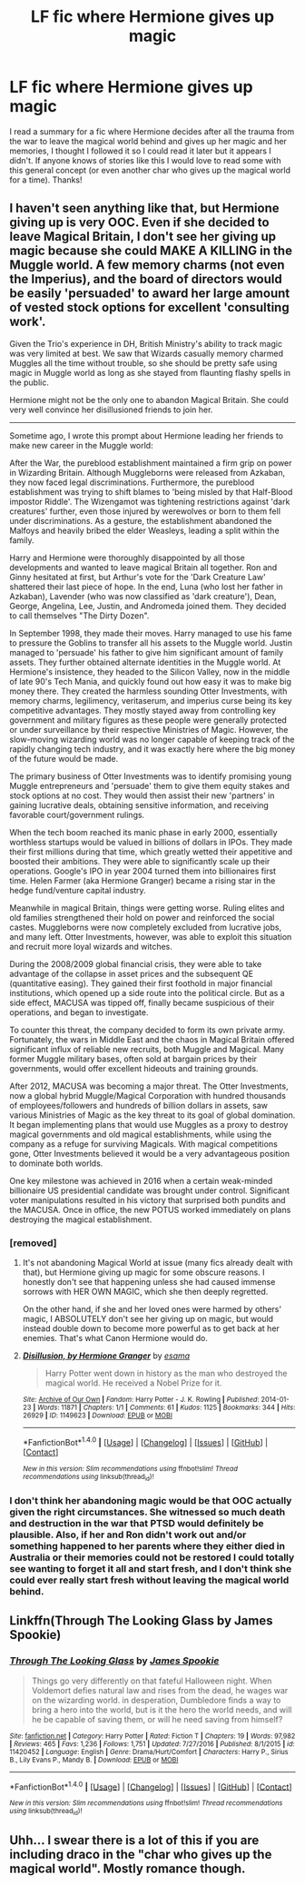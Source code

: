 #+TITLE: LF fic where Hermione gives up magic

* LF fic where Hermione gives up magic
:PROPERTIES:
:Author: RoseyMarie
:Score: 3
:DateUnix: 1503717080.0
:DateShort: 2017-Aug-26
:FlairText: Request
:END:
I read a summary for a fic where Hermione decides after all the trauma from the war to leave the magical world behind and gives up her magic and her memories, I thought I followed it so I could read it later but it appears I didn't. If anyone knows of stories like this I would love to read some with this general concept (or even another char who gives up the magical world for a time). Thanks!


** I haven't seen anything like that, but Hermione giving up is very OOC. Even if she decided to leave Magical Britain, I don't see her giving up magic because she could MAKE A KILLING in the Muggle world. A few memory charms (not even the Imperius), and the board of directors would be easily 'persuaded' to award her large amount of vested stock options for excellent 'consulting work'.

Given the Trio's experience in DH, British Ministry's ability to track magic was very limited at best. We saw that Wizards casually memory charmed Muggles all the time without trouble, so she should be pretty safe using magic in Muggle world as long as she stayed from flaunting flashy spells in the public.

Hermione might not be the only one to abandon Magical Britain. She could very well convince her disillusioned friends to join her.

--------------

Sometime ago, I wrote this prompt about Hermione leading her friends to make new career in the Muggle world:

After the War, the pureblood establishment maintained a firm grip on power in Wizarding Britain. Although Muggleborns were released from Azkaban, they now faced legal discriminations. Furthermore, the pureblood establishment was trying to shift blames to 'being misled by that Half-Blood impostor Riddle'. The Wizengamot was tightening restrictions against 'dark creatures' further, even those injured by werewolves or born to them fell under discriminations. As a gesture, the establishment abandoned the Malfoys and heavily bribed the elder Weasleys, leading a split within the family.

Harry and Hermione were thoroughly disappointed by all those developments and wanted to leave magical Britain all together. Ron and Ginny hesitated at first, but Arthur's vote for the 'Dark Creature Law' shattered their last piece of hope. In the end, Luna (who lost her father in Azkaban), Lavender (who was now classified as 'dark creature'), Dean, George, Angelina, Lee, Justin, and Andromeda joined them. They decided to call themselves "The Dirty Dozen".

In September 1998, they made their moves. Harry managed to use his fame to pressure the Goblins to transfer all his assets to the Muggle world. Justin managed to 'persuade' his father to give him significant amount of family assets. They further obtained alternate identities in the Muggle world. At Hermione's insistence, they headed to the Silicon Valley, now in the middle of late 90's Tech Mania, and quickly found out how easy it was to make big money there. They created the harmless sounding Otter Investments, with memory charms, legilimency, veritaserum, and imperius curse being its key competitive advantages. They mostly stayed away from controlling key government and military figures as these people were generally protected or under surveillance by their respective Ministries of Magic. However, the slow-moving wizarding world was no longer capable of keeping track of the rapidly changing tech industry, and it was exactly here where the big money of the future would be made.

The primary business of Otter Investments was to identify promising young Muggle entrepreneurs and 'persuade' them to give them equity stakes and stock options at no cost. They would then assist their new 'partners' in gaining lucrative deals, obtaining sensitive information, and receiving favorable court/government rulings.

When the tech boom reached its manic phase in early 2000, essentially worthless startups would be valued in billions of dollars in IPOs. They made their first millions during that time, which greatly wetted their appetitive and boosted their ambitions. They were able to significantly scale up their operations. Google's IPO in year 2004 turned them into billionaires first time. Helen Farmer (aka Hermione Granger) became a rising star in the hedge fund/venture capital industry.

Meanwhile in magical Britain, things were getting worse. Ruling elites and old families strengthened their hold on power and reinforced the social castes. Muggleborns were now completely excluded from lucrative jobs, and many left. Otter Investments, however, was able to exploit this situation and recruit more loyal wizards and witches.

During the 2008/2009 global financial crisis, they were able to take advantage of the collapse in asset prices and the subsequent QE (quantitative easing). They gained their first foothold in major financial institutions, which opened up a side route into the political circle. But as a side effect, MACUSA was tipped off, finally became suspicious of their operations, and began to investigate.

To counter this threat, the company decided to form its own private army. Fortunately, the wars in Middle East and the chaos in Magical Britain offered significant influx of reliable new recruits, both Muggle and Magical. Many former Muggle military bases, often sold at bargain prices by their governments, would offer excellent hideouts and training grounds.

After 2012, MACUSA was becoming a major threat. The Otter Investments, now a global hybrid Muggle/Magical Corporation with hundred thousands of employees/followers and hundreds of billion dollars in assets, saw various Ministries of Magic as the key threat to its goal of global domination. It began implementing plans that would use Muggles as a proxy to destroy magical governments and old magical establishments, while using the company as a refuge for surviving Magicals. With magical competitions gone, Otter Investments believed it would be a very advantageous position to dominate both worlds.

One key milestone was achieved in 2016 when a certain weak-minded billionaire US presidential candidate was brought under control. Significant voter manipulations resulted in his victory that surprised both pundits and the MACUSA. Once in office, the new POTUS worked immediately on plans destroying the magical establishment.
:PROPERTIES:
:Author: InquisitorCOC
:Score: 6
:DateUnix: 1503721379.0
:DateShort: 2017-Aug-26
:END:

*** [removed]
:PROPERTIES:
:Score: 3
:DateUnix: 1503748612.0
:DateShort: 2017-Aug-26
:END:

**** It's not abandoning Magical World at issue (many fics already dealt with that), but Hermione giving up magic for some obscure reasons. I honestly don't see that happening unless she had caused immense sorrows with HER OWN MAGIC, which she then deeply regretted.

On the other hand, if she and her loved ones were harmed by others' magic, I ABSOLUTELY don't see her giving up on magic, but would instead double down to become more powerful as to get back at her enemies. That's what Canon Hermione would do.
:PROPERTIES:
:Author: InquisitorCOC
:Score: 4
:DateUnix: 1503753938.0
:DateShort: 2017-Aug-26
:END:


**** [[http://archiveofourown.org/works/1149623][*/Disillusion, by Hermione Granger/*]] by [[http://www.archiveofourown.org/users/esama/pseuds/esama][/esama/]]

#+begin_quote
  Harry Potter went down in history as the man who destroyed the magical world. He received a Nobel Prize for it.
#+end_quote

^{/Site/: [[http://www.archiveofourown.org/][Archive of Our Own]] *|* /Fandom/: Harry Potter - J. K. Rowling *|* /Published/: 2014-01-23 *|* /Words/: 11871 *|* /Chapters/: 1/1 *|* /Comments/: 61 *|* /Kudos/: 1125 *|* /Bookmarks/: 344 *|* /Hits/: 26929 *|* /ID/: 1149623 *|* /Download/: [[http://archiveofourown.org/downloads/es/esama/1149623/Disillusion%20by%20Hermione%20Granger.epub?updated_at=1480895745][EPUB]] or [[http://archiveofourown.org/downloads/es/esama/1149623/Disillusion%20by%20Hermione%20Granger.mobi?updated_at=1480895745][MOBI]]}

--------------

*FanfictionBot*^{1.4.0} *|* [[[https://github.com/tusing/reddit-ffn-bot/wiki/Usage][Usage]]] | [[[https://github.com/tusing/reddit-ffn-bot/wiki/Changelog][Changelog]]] | [[[https://github.com/tusing/reddit-ffn-bot/issues/][Issues]]] | [[[https://github.com/tusing/reddit-ffn-bot/][GitHub]]] | [[[https://www.reddit.com/message/compose?to=tusing][Contact]]]

^{/New in this version: Slim recommendations using/ ffnbot!slim! /Thread recommendations using/ linksub(thread_id)!}
:PROPERTIES:
:Author: FanfictionBot
:Score: 1
:DateUnix: 1503748631.0
:DateShort: 2017-Aug-26
:END:


*** I don't think her abandoning magic would be that OOC actually given the right circumstances. She witnessed so much death and destruction in the war that PTSD would definitely be plausible. Also, if her and Ron didn't work out and/or something happened to her parents where they either died in Australia or their memories could not be restored I could totally see wanting to forget it all and start fresh, and I don't think she could ever really start fresh without leaving the magical world behind.
:PROPERTIES:
:Author: RoseyMarie
:Score: 1
:DateUnix: 1503721732.0
:DateShort: 2017-Aug-26
:END:


** Linkffn(Through The Looking Glass by James Spookie)
:PROPERTIES:
:Author: openthekey
:Score: 1
:DateUnix: 1503785038.0
:DateShort: 2017-Aug-27
:END:

*** [[http://www.fanfiction.net/s/11420452/1/][*/Through The Looking Glass/*]] by [[https://www.fanfiction.net/u/649126/James-Spookie][/James Spookie/]]

#+begin_quote
  Things go very differently on that fateful Halloween night. When Voldemort defies natural law and rises from the dead, he wages war on the wizarding world. in desperation, Dumbledore finds a way to bring a hero into the world, but is it the hero the world needs, and will he be capable of saving them, or will he need saving from himself?
#+end_quote

^{/Site/: [[http://www.fanfiction.net/][fanfiction.net]] *|* /Category/: Harry Potter *|* /Rated/: Fiction T *|* /Chapters/: 19 *|* /Words/: 97,982 *|* /Reviews/: 465 *|* /Favs/: 1,236 *|* /Follows/: 1,751 *|* /Updated/: 7/27/2016 *|* /Published/: 8/1/2015 *|* /id/: 11420452 *|* /Language/: English *|* /Genre/: Drama/Hurt/Comfort *|* /Characters/: Harry P., Sirius B., Lily Evans P., Mandy B. *|* /Download/: [[http://www.ff2ebook.com/old/ffn-bot/index.php?id=11420452&source=ff&filetype=epub][EPUB]] or [[http://www.ff2ebook.com/old/ffn-bot/index.php?id=11420452&source=ff&filetype=mobi][MOBI]]}

--------------

*FanfictionBot*^{1.4.0} *|* [[[https://github.com/tusing/reddit-ffn-bot/wiki/Usage][Usage]]] | [[[https://github.com/tusing/reddit-ffn-bot/wiki/Changelog][Changelog]]] | [[[https://github.com/tusing/reddit-ffn-bot/issues/][Issues]]] | [[[https://github.com/tusing/reddit-ffn-bot/][GitHub]]] | [[[https://www.reddit.com/message/compose?to=tusing][Contact]]]

^{/New in this version: Slim recommendations using/ ffnbot!slim! /Thread recommendations using/ linksub(thread_id)!}
:PROPERTIES:
:Author: FanfictionBot
:Score: 1
:DateUnix: 1503785062.0
:DateShort: 2017-Aug-27
:END:


** Uhh... I swear there is a lot of this if you are including draco in the "char who gives up the magical world". Mostly romance though.
:PROPERTIES:
:Score: -1
:DateUnix: 1503722920.0
:DateShort: 2017-Aug-26
:END:
